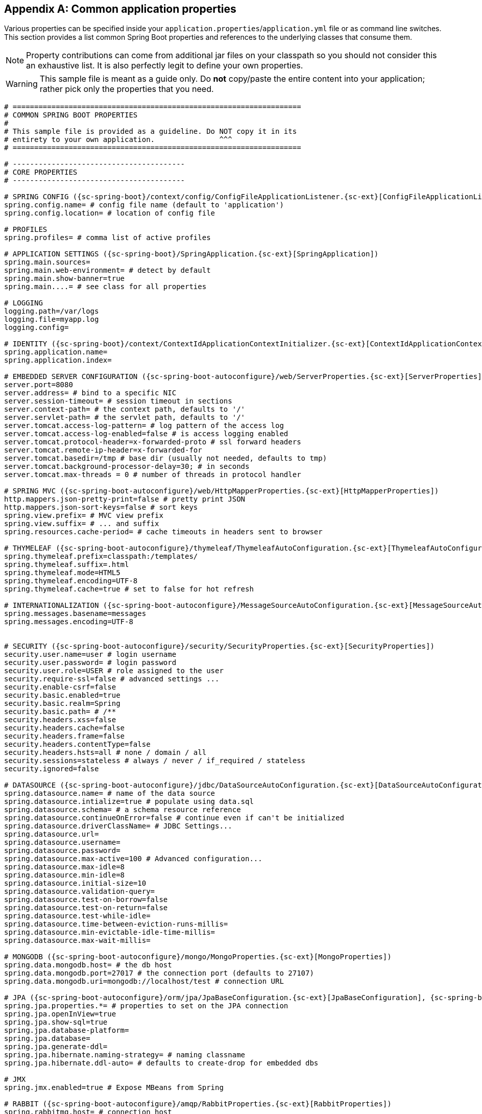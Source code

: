 :numbered!:
[appendix]
[[common-application-properties]]
== Common application properties
Various properties can be specified inside your `application.properties`/`application.yml`
file or as command line switches. This section provides a list common Spring Boot
properties and references to the underlying classes that consume them.

NOTE: Property contributions can come from additional jar files on your classpath so
you should not consider this an exhaustive list. It is also perfectly legit to define
your own properties.

WARNING: This sample file is meant as a guide only. Do **not** copy/paste the entire
content into your application; rather pick only the properties that you need.

[source,properties,indent=0,subs="verbatim,attributes,macros"]
----
# ===================================================================
# COMMON SPRING BOOT PROPERTIES
#
# This sample file is provided as a guideline. Do NOT copy it in its
# entirety to your own application.               ^^^
# ===================================================================

# ----------------------------------------
# CORE PROPERTIES
# ----------------------------------------

# SPRING CONFIG ({sc-spring-boot}/context/config/ConfigFileApplicationListener.{sc-ext}[ConfigFileApplicationListener])
spring.config.name= # config file name (default to 'application')
spring.config.location= # location of config file

# PROFILES
spring.profiles= # comma list of active profiles

# APPLICATION SETTINGS ({sc-spring-boot}/SpringApplication.{sc-ext}[SpringApplication])
spring.main.sources=
spring.main.web-environment= # detect by default
spring.main.show-banner=true
spring.main....= # see class for all properties

# LOGGING
logging.path=/var/logs
logging.file=myapp.log
logging.config=

# IDENTITY ({sc-spring-boot}/context/ContextIdApplicationContextInitializer.{sc-ext}[ContextIdApplicationContextInitializer])
spring.application.name=
spring.application.index=

# EMBEDDED SERVER CONFIGURATION ({sc-spring-boot-autoconfigure}/web/ServerProperties.{sc-ext}[ServerProperties])
server.port=8080
server.address= # bind to a specific NIC
server.session-timeout= # session timeout in sections
server.context-path= # the context path, defaults to '/'
server.servlet-path= # the servlet path, defaults to '/'
server.tomcat.access-log-pattern= # log pattern of the access log
server.tomcat.access-log-enabled=false # is access logging enabled
server.tomcat.protocol-header=x-forwarded-proto # ssl forward headers
server.tomcat.remote-ip-header=x-forwarded-for
server.tomcat.basedir=/tmp # base dir (usually not needed, defaults to tmp)
server.tomcat.background-processor-delay=30; # in seconds
server.tomcat.max-threads = 0 # number of threads in protocol handler

# SPRING MVC ({sc-spring-boot-autoconfigure}/web/HttpMapperProperties.{sc-ext}[HttpMapperProperties])
http.mappers.json-pretty-print=false # pretty print JSON
http.mappers.json-sort-keys=false # sort keys
spring.view.prefix= # MVC view prefix
spring.view.suffix= # ... and suffix
spring.resources.cache-period= # cache timeouts in headers sent to browser

# THYMELEAF ({sc-spring-boot-autoconfigure}/thymeleaf/ThymeleafAutoConfiguration.{sc-ext}[ThymeleafAutoConfiguration])
spring.thymeleaf.prefix=classpath:/templates/
spring.thymeleaf.suffix=.html
spring.thymeleaf.mode=HTML5
spring.thymeleaf.encoding=UTF-8
spring.thymeleaf.cache=true # set to false for hot refresh

# INTERNATIONALIZATION ({sc-spring-boot-autoconfigure}/MessageSourceAutoConfiguration.{sc-ext}[MessageSourceAutoConfiguration])
spring.messages.basename=messages
spring.messages.encoding=UTF-8

[[common-application-properties-security]]
# SECURITY ({sc-spring-boot-autoconfigure}/security/SecurityProperties.{sc-ext}[SecurityProperties])
security.user.name=user # login username
security.user.password= # login password
security.user.role=USER # role assigned to the user
security.require-ssl=false # advanced settings ...
security.enable-csrf=false
security.basic.enabled=true
security.basic.realm=Spring
security.basic.path= # /**
security.headers.xss=false
security.headers.cache=false
security.headers.frame=false
security.headers.contentType=false
security.headers.hsts=all # none / domain / all
security.sessions=stateless # always / never / if_required / stateless
security.ignored=false

# DATASOURCE ({sc-spring-boot-autoconfigure}/jdbc/DataSourceAutoConfiguration.{sc-ext}[DataSourceAutoConfiguration] & {sc-spring-boot-autoconfigure}//jdbc/AbstractDataSourceConfiguration.{sc-ext}[AbstractDataSourceConfiguration])
spring.datasource.name= # name of the data source
spring.datasource.intialize=true # populate using data.sql
spring.datasource.schema= # a schema resource reference
spring.datasource.continueOnError=false # continue even if can't be initialized
spring.datasource.driverClassName= # JDBC Settings...
spring.datasource.url=
spring.datasource.username=
spring.datasource.password=
spring.datasource.max-active=100 # Advanced configuration...
spring.datasource.max-idle=8
spring.datasource.min-idle=8
spring.datasource.initial-size=10
spring.datasource.validation-query=
spring.datasource.test-on-borrow=false
spring.datasource.test-on-return=false
spring.datasource.test-while-idle=
spring.datasource.time-between-eviction-runs-millis=
spring.datasource.min-evictable-idle-time-millis=
spring.datasource.max-wait-millis=

# MONGODB ({sc-spring-boot-autoconfigure}/mongo/MongoProperties.{sc-ext}[MongoProperties])
spring.data.mongodb.host= # the db host
spring.data.mongodb.port=27017 # the connection port (defaults to 27107)
spring.data.mongodb.uri=mongodb://localhost/test # connection URL

# JPA ({sc-spring-boot-autoconfigure}/orm/jpa/JpaBaseConfiguration.{sc-ext}[JpaBaseConfiguration], {sc-spring-boot-autoconfigure}/orm/jpa/HibernateJpaAutoConfiguration.{sc-ext}[HibernateJpaAutoConfiguration])
spring.jpa.properties.*= # properties to set on the JPA connection
spring.jpa.openInView=true
spring.jpa.show-sql=true
spring.jpa.database-platform=
spring.jpa.database=
spring.jpa.generate-ddl=
spring.jpa.hibernate.naming-strategy= # naming classname
spring.jpa.hibernate.ddl-auto= # defaults to create-drop for embedded dbs

# JMX
spring.jmx.enabled=true # Expose MBeans from Spring

# RABBIT ({sc-spring-boot-autoconfigure}/amqp/RabbitProperties.{sc-ext}[RabbitProperties])
spring.rabbitmq.host= # connection host
spring.rabbitmq.port= # connection port
spring.rabbitmq.addresses= # connection addresses (e.g. myhost:9999,otherhost:1111)
spring.rabbitmq.username= # login user
spring.rabbitmq.password= # login password
spring.rabbitmq.virtualhost=
spring.rabbitmq.dynamic=


# REDIS ({sc-spring-boot-autoconfigure}/redis/RedisProperties.{sc-ext}[RedisProperties])
spring.redis.host=localhost # server host
spring.redis.password= # server password
spring.redis.port=6379 # connection port
spring.redis.pool.max-idle=8 # pool settings ...
spring.redis.pool.min-idle=0
spring.redis.pool.max-active=8
spring.redis.pool.max-wait=-1

# ACTIVEMQ ({sc-spring-boot-autoconfigure}/jms/ActiveMQProperties.{sc-ext}[ActiveMQProperties])
spring.activemq.broker-url=tcp://localhost:61616 # connection URL
spring.activemq.in-memory=true
spring.activemq.pooled=false

# JMS ({sc-spring-boot-autoconfigure}/jms/JmsTemplateProperties.{sc-ext}[JmsTemplateProperties])
spring.jms.pub-sub-domain=

# SPRING BATCH ({sc-spring-boot-autoconfigure}/batch/BatchDatabaseInitializer.{sc-ext}[BatchDatabaseInitializer])
spring.batch.job.names=job1,job2
spring.batch.job.enabled=true
spring.batch.initializer.enabled=true
spring.batch.schema= # batch schema to load

# AOP
spring.aop.auto=
spring.aop.proxyTargetClass=

# FILE ENCODING ({sc-spring-boot}/context/FileEncodingApplicationListener.{sc-ext}[FileEncodingApplicationListener])
spring.mandatory-file-encoding=false

# ----------------------------------------
# ACTUATOR PROPERTIES
# ----------------------------------------

# MANAGEMENT HTTP SERVER ({sc-spring-boot-actuator}/autoconfigure/ManagementServerProperties.{sc-ext}[ManagementServerProperties])
management.port= # defaults to 'server.port'
management.address= # bind to a specific NIC
management.contextPath= # default to '/'

# ENDPOINTS ({sc-spring-boot-actuator}/endpoint/AbstractEndpoint.{sc-ext}[AbstractEndpoint] subclasses)
endpoints.autoconfig.id=autoconfig
endpoints.autoconfig.sensitive=true
endpoints.autoconfig.enabled=true
endpoints.beans.id=beans
endpoints.beans.sensitive=true
endpoints.beans.enabled=true
endpoints.configprops.id=configprops
endpoints.configprops.sensitive=true
endpoints.configprops.enabled=true
endpoints.configprops.keys-to-sanitize=password,secret
endpoints.dump.id=dump
endpoints.dump.sensitive=true
endpoints.dump.enabled=true
endpoints.env.id=env
endpoints.env.sensitive=true
endpoints.env.enabled=true
endpoints.health.id=health
endpoints.health.sensitive=false
endpoints.health.enabled=true
endpoints.info.id=info
endpoints.info.sensitive=false
endpoints.info.enabled=true
endpoints.metrics.id=metrics
endpoints.metrics.sensitive=true
endpoints.metrics.enabled=true
endpoints.shutdown.id=shutdown
endpoints.shutdown.sensitive=true
endpoints.shutdown.enabled=false
endpoints.trace.id=trace
endpoints.trace.sensitive=true
endpoints.trace.enabled=true

# MVC ONLY ENDPOINTS
endpoints.jolokia.path=jolokia
endpoints.jolokia.sensitive=true
endpoints.jolokia.enabled=true # when using Jolokia
endpoints.error.path=/error

# JMX ENDPOINT ({sc-spring-boot-actuator}/autoconfigure/EndpointMBeanExportProperties.{sc-ext}[EndpointMBeanExportProperties])
endpoints.jmx.enabled=true
endpoints.jmx.domain= # the JMX domain, defaults to 'org.springboot'
endpoints.jmx.unique-names=false
endpoints.jmx.enabled=true
endpoints.jmx.staticNames=

# JOLOKIA ({sc-spring-boot-actuator}/autoconfigure/JolokiaProperties.{sc-ext}[JolokiaProperties])
jolokia.config.*= # See Jolokia manual

# REMOTE SHELL
shell.auth=simple # jaas, key, simple, spring
shell.command-refresh-interval=-1
shell.command-path-pattern= # classpath*:/commands/**, classpath*:/crash/commands/**
shell.config-path-patterns= # classpath*:/crash/*
shell.disabled-plugins=false # don't expose plugins
shell.ssh.enabled= # ssh settings ...
shell.ssh.keyPath=
shell.ssh.port=
shell.telnet.enabled= # telnet settings ...
shell.telnet.port=
shell.auth.jaas.domain= # authentication settings ...
shell.auth.key.path=
shell.auth.simple.user.name=
shell.auth.simple.user.password=
shell.auth.spring.roles=

# GIT INFO
spring.git.properties= # resource ref to generated git info properties file
----
